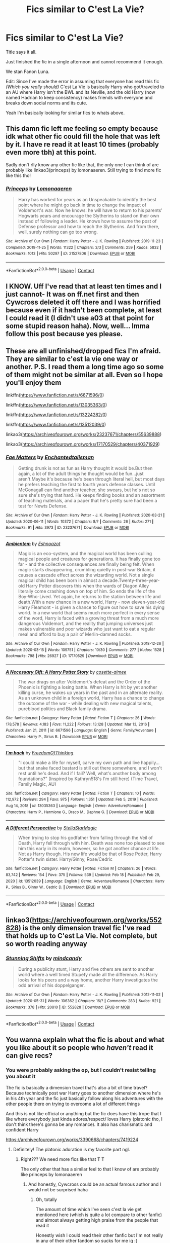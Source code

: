 #+TITLE: Fics similar to C'est La Vie?

* Fics similar to C'est La Vie?
:PROPERTIES:
:Author: DrKurby17
:Score: 16
:DateUnix: 1620972453.0
:DateShort: 2021-May-14
:FlairText: Request
:END:
Title says it all.

Just finished the fic in a single afternoon and cannot recommend it enough.

We stan Fanon Luna.

Edit: Since I've made the error in assuming that everyone has read this fic /(Which you really should)/ C'est La Vie is basically Harry who got/traveled to an AU where Harry isn't the BWL and its Neville, and the old Harry (now named Hadrian to keep consistency) makes friends with everyone and breaks down social norms and its cute.

Yeah I'm basically looking for similar fics to whats above.


** This damn fic left me feeling so empty because idk what other fic could fill the hole that was left by it. I have re read it at least 10 times (probably even more tbh) at this point.

Sadly don't rlly know any other fic like that, the only one I can think of are probably like linkao3(princeps) by lomonaaeren. Still trying to find more fic like this tho!
:PROPERTIES:
:Author: cxndy_crsh
:Score: 10
:DateUnix: 1620979293.0
:DateShort: 2021-May-14
:END:

*** [[https://archiveofourown.org/works/21527806][*/Princeps/*]] by [[https://www.archiveofourown.org/users/Lomonaaeren/pseuds/Lomonaaeren][/Lomonaaeren/]]

#+begin_quote
  Harry has worked for years as an Unspeakable to identify the best point where he might go back in time to change the impact of Voldemort's war. Now he knows: he will have to return to his parents' Hogwarts years and encourage the Slytherins to stand on their own instead of following a leader. He knows how to assume the post of Defense professor and how to reach the Slytherins. And from there, well, surely nothing can go too wrong.
#+end_quote

^{/Site/:} ^{Archive} ^{of} ^{Our} ^{Own} ^{*|*} ^{/Fandom/:} ^{Harry} ^{Potter} ^{-} ^{J.} ^{K.} ^{Rowling} ^{*|*} ^{/Published/:} ^{2019-11-23} ^{*|*} ^{/Completed/:} ^{2019-11-25} ^{*|*} ^{/Words/:} ^{11322} ^{*|*} ^{/Chapters/:} ^{3/3} ^{*|*} ^{/Comments/:} ^{259} ^{*|*} ^{/Kudos/:} ^{5832} ^{*|*} ^{/Bookmarks/:} ^{1013} ^{*|*} ^{/Hits/:} ^{50297} ^{*|*} ^{/ID/:} ^{21527806} ^{*|*} ^{/Download/:} ^{[[https://archiveofourown.org/downloads/21527806/Princeps.epub?updated_at=1619970072][EPUB]]} ^{or} ^{[[https://archiveofourown.org/downloads/21527806/Princeps.mobi?updated_at=1619970072][MOBI]]}

--------------

*FanfictionBot*^{2.0.0-beta} | [[https://github.com/FanfictionBot/reddit-ffn-bot/wiki/Usage][Usage]] | [[https://www.reddit.com/message/compose?to=tusing][Contact]]
:PROPERTIES:
:Author: FanfictionBot
:Score: 6
:DateUnix: 1620979317.0
:DateShort: 2021-May-14
:END:


** I KNOW. Uff I've read that at least ten times and I just cannot- It was on ff.net first and then Cywcross deleted it off there and I was horrified because even if it hadn't been complete, at least I could read it (I didn't use a03 at that point for some stupid reason haha). Now, well... Imma follow this post because yes please.
:PROPERTIES:
:Author: Axiara
:Score: 3
:DateUnix: 1620998315.0
:DateShort: 2021-May-14
:END:


** These are all unfinished/dropped fics I'm afraid. They are similar to c'est la vie one way or another. P.S. I read them a long time ago so some of them might not be similar at all. Even so I hope you'll enjoy them

linkffn([[https://www.fanfiction.net/s/6671596/0]])

linkffn([[https://www.fanfiction.net/s/13035363/0]])

linkffn([[https://www.fanfiction.net/s/13224282/0]])

linkffn([[https://www.fanfiction.net/s/13512039/0]])

linkao3([[https://archiveofourown.org/works/23237671/chapters/55639888]])

linkao3([[https://archiveofourown.org/works/17170529/chapters/40371929]])
:PROPERTIES:
:Author: ThoraIolantheZabini
:Score: 3
:DateUnix: 1621016368.0
:DateShort: 2021-May-14
:END:

*** [[https://archiveofourown.org/works/23237671][*/Fae Matters/*]] by [[https://www.archiveofourown.org/users/Enchantedtalisman/pseuds/Enchantedtalisman][/Enchantedtalisman/]]

#+begin_quote
  Getting drunk is not as fun as Harry thought it would be.But then again, a lot of the adult things he thought would be fun...just aren't.Maybe it's because he's been through literal hell, but most days he prefers teaching the first to fourth years defense classes. Until McGonagall can find another teacher, she swears, but he's not so sure she's trying that hard. He keeps finding books and an assortment of teaching materials, and a paper that he's pretty sure had been a test for Newts Defense.
#+end_quote

^{/Site/:} ^{Archive} ^{of} ^{Our} ^{Own} ^{*|*} ^{/Fandom/:} ^{Harry} ^{Potter} ^{-} ^{J.} ^{K.} ^{Rowling} ^{*|*} ^{/Published/:} ^{2020-03-21} ^{*|*} ^{/Updated/:} ^{2020-06-11} ^{*|*} ^{/Words/:} ^{10372} ^{*|*} ^{/Chapters/:} ^{8/?} ^{*|*} ^{/Comments/:} ^{26} ^{*|*} ^{/Kudos/:} ^{271} ^{*|*} ^{/Bookmarks/:} ^{91} ^{*|*} ^{/Hits/:} ^{3973} ^{*|*} ^{/ID/:} ^{23237671} ^{*|*} ^{/Download/:} ^{[[https://archiveofourown.org/downloads/23237671/Fae%20Matters.epub?updated_at=1614748400][EPUB]]} ^{or} ^{[[https://archiveofourown.org/downloads/23237671/Fae%20Matters.mobi?updated_at=1614748400][MOBI]]}

--------------

[[https://archiveofourown.org/works/17170529][*/Ambientem/*]] by [[https://www.archiveofourown.org/users/Eshnoazot/pseuds/Eshnoazot][/Eshnoazot/]]

#+begin_quote
  Magic is an eco-system, and the magical world has been culling magical people and creatures for generations. It has finally gone too far - and the collective consequences are finally being felt. When magic starts disappearing, crumbling quietly in post-war Britain, it causes a cascade effect across the wizarding world. Not a single magical child has been born in almost a decade.Twenty-three-year-old Harry Potter discovers this when the wards of Diagon Alley literally come crashing down on top of him. So ends the life of the Boy-Who-Lived. Yet again, he returns to the station between life and death.With a new chance in a new world, Harry - now eleven-year-old Harry Fleamont - is given a chance to figure out how to save his dying world. In a new world that seems much more perfect in every sense of the word, Harry is faced with a growing threat from a much more dangerous Voldemort, and the reality that jumping universes just makes vulnerable and poor wizards who just want to eat a regular meal and afford to buy a pair of Merlin-damned socks.
#+end_quote

^{/Site/:} ^{Archive} ^{of} ^{Our} ^{Own} ^{*|*} ^{/Fandom/:} ^{Harry} ^{Potter} ^{-} ^{J.} ^{K.} ^{Rowling} ^{*|*} ^{/Published/:} ^{2018-12-26} ^{*|*} ^{/Updated/:} ^{2020-03-15} ^{*|*} ^{/Words/:} ^{109751} ^{*|*} ^{/Chapters/:} ^{10/30} ^{*|*} ^{/Comments/:} ^{277} ^{*|*} ^{/Kudos/:} ^{1528} ^{*|*} ^{/Bookmarks/:} ^{798} ^{*|*} ^{/Hits/:} ^{26927} ^{*|*} ^{/ID/:} ^{17170529} ^{*|*} ^{/Download/:} ^{[[https://archiveofourown.org/downloads/17170529/Ambientem.epub?updated_at=1619417830][EPUB]]} ^{or} ^{[[https://archiveofourown.org/downloads/17170529/Ambientem.mobi?updated_at=1619417830][MOBI]]}

--------------

[[https://www.fanfiction.net/s/6671596/1/][*/A Necessary Gift: A Harry Potter Story/*]] by [[https://www.fanfiction.net/u/1121841/cosette-aimee][/cosette-aimee/]]

#+begin_quote
  The war drags on after Voldemort's defeat and the Order of the Phoenix is fighting a losing battle. When Harry is hit by yet another killing curse, he wakes up years in the past and in an alternate reality. As an unknown child in a foreign world, Harry has a chance to change the outcome of the war - while dealing with new magical talents, pureblood politics and Black family drama.
#+end_quote

^{/Site/:} ^{fanfiction.net} ^{*|*} ^{/Category/:} ^{Harry} ^{Potter} ^{*|*} ^{/Rated/:} ^{Fiction} ^{T} ^{*|*} ^{/Chapters/:} ^{26} ^{*|*} ^{/Words/:} ^{178,578} ^{*|*} ^{/Reviews/:} ^{4,183} ^{*|*} ^{/Favs/:} ^{11,222} ^{*|*} ^{/Follows/:} ^{13,128} ^{*|*} ^{/Updated/:} ^{Mar} ^{13,} ^{2016} ^{*|*} ^{/Published/:} ^{Jan} ^{21,} ^{2011} ^{*|*} ^{/id/:} ^{6671596} ^{*|*} ^{/Language/:} ^{English} ^{*|*} ^{/Genre/:} ^{Family/Adventure} ^{*|*} ^{/Characters/:} ^{Harry} ^{P.,} ^{Sirius} ^{B.} ^{*|*} ^{/Download/:} ^{[[http://www.ff2ebook.com/old/ffn-bot/index.php?id=6671596&source=ff&filetype=epub][EPUB]]} ^{or} ^{[[http://www.ff2ebook.com/old/ffn-bot/index.php?id=6671596&source=ff&filetype=mobi][MOBI]]}

--------------

[[https://www.fanfiction.net/s/13035363/1/][*/I'm back/*]] by [[https://www.fanfiction.net/u/5671642/FreedomOfThinking][/FreedomOfThinking/]]

#+begin_quote
  "I could make a life for myself, carve my own path and live happily... but that snake faced bastard is still out there somewhere, and I won't rest until he's dead. And if I fail? Well, what's another body among foundations?" (Inspired by Kathryn518's I'm still here) (Time Travel, Family Magic, AU)
#+end_quote

^{/Site/:} ^{fanfiction.net} ^{*|*} ^{/Category/:} ^{Harry} ^{Potter} ^{*|*} ^{/Rated/:} ^{Fiction} ^{T} ^{*|*} ^{/Chapters/:} ^{10} ^{*|*} ^{/Words/:} ^{112,972} ^{*|*} ^{/Reviews/:} ^{294} ^{*|*} ^{/Favs/:} ^{975} ^{*|*} ^{/Follows/:} ^{1,351} ^{*|*} ^{/Updated/:} ^{Feb} ^{5,} ^{2019} ^{*|*} ^{/Published/:} ^{Aug} ^{14,} ^{2018} ^{*|*} ^{/id/:} ^{13035363} ^{*|*} ^{/Language/:} ^{English} ^{*|*} ^{/Genre/:} ^{Adventure/Romance} ^{*|*} ^{/Characters/:} ^{Harry} ^{P.,} ^{Hermione} ^{G.,} ^{Draco} ^{M.,} ^{Daphne} ^{G.} ^{*|*} ^{/Download/:} ^{[[http://www.ff2ebook.com/old/ffn-bot/index.php?id=13035363&source=ff&filetype=epub][EPUB]]} ^{or} ^{[[http://www.ff2ebook.com/old/ffn-bot/index.php?id=13035363&source=ff&filetype=mobi][MOBI]]}

--------------

[[https://www.fanfiction.net/s/13512039/1/][*/A Different Perspective/*]] by [[https://www.fanfiction.net/u/13144643/StellaStarMagic][/StellaStarMagic/]]

#+begin_quote
  When trying to stop his godfather from falling through the Veil of Death, Harry fell through with him. Death was none too pleased to see him this early in its realm, however, so he got another chance at life. Not as Harry though. His new life would be that of Rose Potter, Harry Potter's twin sister. Harry/Ginny, Rose/Cedric
#+end_quote

^{/Site/:} ^{fanfiction.net} ^{*|*} ^{/Category/:} ^{Harry} ^{Potter} ^{*|*} ^{/Rated/:} ^{Fiction} ^{M} ^{*|*} ^{/Chapters/:} ^{26} ^{*|*} ^{/Words/:} ^{83,742} ^{*|*} ^{/Reviews/:} ^{154} ^{*|*} ^{/Favs/:} ^{375} ^{*|*} ^{/Follows/:} ^{539} ^{*|*} ^{/Updated/:} ^{Feb} ^{18} ^{*|*} ^{/Published/:} ^{Feb} ^{29,} ^{2020} ^{*|*} ^{/id/:} ^{13512039} ^{*|*} ^{/Language/:} ^{English} ^{*|*} ^{/Genre/:} ^{Adventure/Romance} ^{*|*} ^{/Characters/:} ^{Harry} ^{P.,} ^{Sirius} ^{B.,} ^{Ginny} ^{W.,} ^{Cedric} ^{D.} ^{*|*} ^{/Download/:} ^{[[http://www.ff2ebook.com/old/ffn-bot/index.php?id=13512039&source=ff&filetype=epub][EPUB]]} ^{or} ^{[[http://www.ff2ebook.com/old/ffn-bot/index.php?id=13512039&source=ff&filetype=mobi][MOBI]]}

--------------

*FanfictionBot*^{2.0.0-beta} | [[https://github.com/FanfictionBot/reddit-ffn-bot/wiki/Usage][Usage]] | [[https://www.reddit.com/message/compose?to=tusing][Contact]]
:PROPERTIES:
:Author: FanfictionBot
:Score: 2
:DateUnix: 1621016406.0
:DateShort: 2021-May-14
:END:


** linkao3([[https://archiveofourown.org/works/552828]]) is the only dimension travel fic I've read that holds up to C'est La Vie. Not complete, but so worth reading anyway
:PROPERTIES:
:Author: The_BadJuju
:Score: 3
:DateUnix: 1621030382.0
:DateShort: 2021-May-15
:END:

*** [[https://archiveofourown.org/works/552828][*/Stunning Shifts/*]] by [[https://www.archiveofourown.org/users/mindcandy/pseuds/mindcandy][/mindcandy/]]

#+begin_quote
  During a publicity stunt, Harry and five others are sent to another world where a well timed Stupefy made all the difference. As Harry looks for his peers and a way home, another Harry investigates the odd arrival of his doppelganger.
#+end_quote

^{/Site/:} ^{Archive} ^{of} ^{Our} ^{Own} ^{*|*} ^{/Fandom/:} ^{Harry} ^{Potter} ^{-} ^{J.} ^{K.} ^{Rowling} ^{*|*} ^{/Published/:} ^{2012-11-02} ^{*|*} ^{/Updated/:} ^{2020-05-31} ^{*|*} ^{/Words/:} ^{106362} ^{*|*} ^{/Chapters/:} ^{16/?} ^{*|*} ^{/Comments/:} ^{283} ^{*|*} ^{/Kudos/:} ^{921} ^{*|*} ^{/Bookmarks/:} ^{378} ^{*|*} ^{/Hits/:} ^{20810} ^{*|*} ^{/ID/:} ^{552828} ^{*|*} ^{/Download/:} ^{[[https://archiveofourown.org/downloads/552828/Stunning%20Shifts.epub?updated_at=1591552210][EPUB]]} ^{or} ^{[[https://archiveofourown.org/downloads/552828/Stunning%20Shifts.mobi?updated_at=1591552210][MOBI]]}

--------------

*FanfictionBot*^{2.0.0-beta} | [[https://github.com/FanfictionBot/reddit-ffn-bot/wiki/Usage][Usage]] | [[https://www.reddit.com/message/compose?to=tusing][Contact]]
:PROPERTIES:
:Author: FanfictionBot
:Score: 2
:DateUnix: 1621030402.0
:DateShort: 2021-May-15
:END:


** You wanna explain what the fic is about and what you like about it so people who /haven't/ read it can give recs?
:PROPERTIES:
:Author: Goodpie2
:Score: 6
:DateUnix: 1620983288.0
:DateShort: 2021-May-14
:END:

*** You were probably asking the op, but I couldn't resist telling you about it

The fic is basically a dimension travel that's also a bit of time travel? Because technically post war Harry goes to another dimension where he's in his 4th year and the fic just basically follow along his adventures with the other people there on trying to overcome a lot of different things

And this is not like official or anything but the fic does have this trope that I like where everybody just kinda adores/respect/ loves Harry (platonic tho, I don't think there's gonna be any romance). It also has charismatic and confident Harry

[[https://archiveofourown.org/works/3390668/chapters/7419224]]
:PROPERTIES:
:Author: cxndy_crsh
:Score: 5
:DateUnix: 1620986275.0
:DateShort: 2021-May-14
:END:

**** Definitely! The platonic adoration is my favorite part ngl.
:PROPERTIES:
:Author: Axiara
:Score: 4
:DateUnix: 1620998384.0
:DateShort: 2021-May-14
:END:

***** Right??? We need more fics like that T T

The only other that has a similar feel to that I know of are probably like princeps by lomonaaeren
:PROPERTIES:
:Author: cxndy_crsh
:Score: 3
:DateUnix: 1620998482.0
:DateShort: 2021-May-14
:END:

****** And honestly, Cywcross could be an actual famous author and I would not be surprised haha
:PROPERTIES:
:Author: Axiara
:Score: 4
:DateUnix: 1620998679.0
:DateShort: 2021-May-14
:END:

******* Oh, totally

The amount of time which I've seen c'est la vie get mentioned here (which is quite a lot compare to other fanfic) and almost always getting high praise from the people that read it

Honestly wish I could read their other fanfic but I'm not really in any of their other fandom so sucks for me ig :(
:PROPERTIES:
:Author: cxndy_crsh
:Score: 3
:DateUnix: 1620998951.0
:DateShort: 2021-May-14
:END:

******** Haha same. I'm in a few other fandoms but I don't like the pairings so there's that too XD
:PROPERTIES:
:Author: Axiara
:Score: 3
:DateUnix: 1620999381.0
:DateShort: 2021-May-14
:END:


****** Yeah, I read Princeps and really liked it, but in my very limited experience I honestly have never read a fic better than C'est la vie
:PROPERTIES:
:Author: Axiara
:Score: 2
:DateUnix: 1620998614.0
:DateShort: 2021-May-14
:END:


**** Does it get better after the first few chapters? I am having trouble sticking with it.
:PROPERTIES:
:Author: not_your_gudric
:Score: 1
:DateUnix: 1621006328.0
:DateShort: 2021-May-14
:END:

***** For me, definitely. Tho I did sneak a peek a few chapter ahead to raise my motivation at first

The first 2 chapter are pretty much introduction to both the Harry of that world (cause as u can see, it's def not the canon universe) and the bwl Neville world. And then ch 3 we definitely started getting more familiar with the character there and especially Orion backstory.

But at the end, it just kinda comes down to what you would like. It's def not action packed and it's also pretty close to canon, especially because the author was intending for the story to be until 7th year and start diverging from canon either at 7 or 6 year, so it's def not there yet. So the 4th year is pretty much canon retelling, with some different stuff added in and more character and relationship building. But I am a sucker for platonic relationships and this fic just ticks all of my boxes.
:PROPERTIES:
:Author: cxndy_crsh
:Score: 2
:DateUnix: 1621007096.0
:DateShort: 2021-May-14
:END:


** I haven't read C'est La Vie but if you like dimension/time travel, there's linkao3(The Second String) and linkffn(A Riddled Universe).
:PROPERTIES:
:Author: sailingg
:Score: 4
:DateUnix: 1621015511.0
:DateShort: 2021-May-14
:END:

*** [[https://archiveofourown.org/works/15465966][*/The Second String/*]] by [[https://www.archiveofourown.org/users/Eider_Down/pseuds/Eider_Down][/Eider_Down/]]

#+begin_quote
  Everyone knows Dementors can take souls, but nothing says that they have to keep them. After the Dementor attack in Little Whinging ends disastrously, Harry must find a place for himself in a new world, fighting a different sort of war against the nascent Voldemort.
#+end_quote

^{/Site/:} ^{Archive} ^{of} ^{Our} ^{Own} ^{*|*} ^{/Fandom/:} ^{Harry} ^{Potter} ^{-} ^{J.} ^{K.} ^{Rowling} ^{*|*} ^{/Published/:} ^{2018-07-28} ^{*|*} ^{/Completed/:} ^{2021-04-08} ^{*|*} ^{/Words/:} ^{410371} ^{*|*} ^{/Chapters/:} ^{45/45} ^{*|*} ^{/Comments/:} ^{2211} ^{*|*} ^{/Kudos/:} ^{5041} ^{*|*} ^{/Bookmarks/:} ^{2268} ^{*|*} ^{/Hits/:} ^{140024} ^{*|*} ^{/ID/:} ^{15465966} ^{*|*} ^{/Download/:} ^{[[https://archiveofourown.org/downloads/15465966/The%20Second%20String.epub?updated_at=1620957785][EPUB]]} ^{or} ^{[[https://archiveofourown.org/downloads/15465966/The%20Second%20String.mobi?updated_at=1620957785][MOBI]]}

--------------

[[https://www.fanfiction.net/s/8678567/1/][*/A Riddled Universe/*]] by [[https://www.fanfiction.net/u/3997673/hazeldragon][/hazeldragon/]]

#+begin_quote
  Being the recipient of the Order of Merlin and also having his picture on the Chocolate Frog Cards was not a big feat for Healer Tom Riddle. As Head Healer at St. Mungo's Hospital for Magical Maladies and Injuries, nothing much surprised him. Little did he know, his life was about to be turned upside down by the arrival of a bespectacled boy with messy hair through the Veil.
#+end_quote

^{/Site/:} ^{fanfiction.net} ^{*|*} ^{/Category/:} ^{Harry} ^{Potter} ^{*|*} ^{/Rated/:} ^{Fiction} ^{K+} ^{*|*} ^{/Chapters/:} ^{41} ^{*|*} ^{/Words/:} ^{102,269} ^{*|*} ^{/Reviews/:} ^{1,162} ^{*|*} ^{/Favs/:} ^{2,583} ^{*|*} ^{/Follows/:} ^{1,776} ^{*|*} ^{/Updated/:} ^{Jun} ^{3,} ^{2014} ^{*|*} ^{/Published/:} ^{Nov} ^{6,} ^{2012} ^{*|*} ^{/Status/:} ^{Complete} ^{*|*} ^{/id/:} ^{8678567} ^{*|*} ^{/Language/:} ^{English} ^{*|*} ^{/Genre/:} ^{Suspense/Family} ^{*|*} ^{/Characters/:} ^{Harry} ^{P.,} ^{Sirius} ^{B.,} ^{Severus} ^{S.,} ^{Tom} ^{R.} ^{Jr.} ^{*|*} ^{/Download/:} ^{[[http://www.ff2ebook.com/old/ffn-bot/index.php?id=8678567&source=ff&filetype=epub][EPUB]]} ^{or} ^{[[http://www.ff2ebook.com/old/ffn-bot/index.php?id=8678567&source=ff&filetype=mobi][MOBI]]}

--------------

*FanfictionBot*^{2.0.0-beta} | [[https://github.com/FanfictionBot/reddit-ffn-bot/wiki/Usage][Usage]] | [[https://www.reddit.com/message/compose?to=tusing][Contact]]
:PROPERTIES:
:Author: FanfictionBot
:Score: 2
:DateUnix: 1621015539.0
:DateShort: 2021-May-14
:END:
